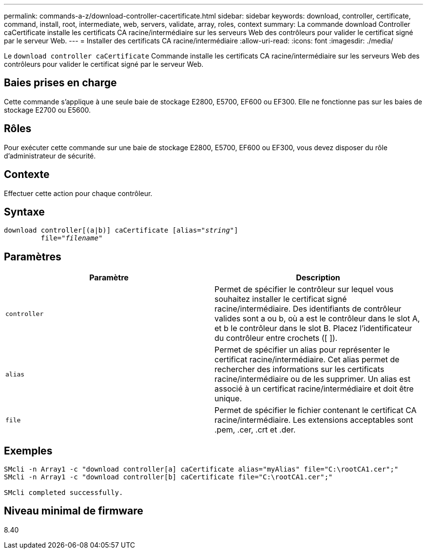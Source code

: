 ---
permalink: commands-a-z/download-controller-cacertificate.html 
sidebar: sidebar 
keywords: download, controller, certificate, command, install, root, intermediate, web, servers, validate, array, roles, context 
summary: La commande download Controller caCertificate installe les certificats CA racine/intermédiaire sur les serveurs Web des contrôleurs pour valider le certificat signé par le serveur Web. 
---
= Installer des certificats CA racine/intermédiaire
:allow-uri-read: 
:icons: font
:imagesdir: ./media/


[role="lead"]
Le `download controller caCertificate` Commande installe les certificats CA racine/intermédiaire sur les serveurs Web des contrôleurs pour valider le certificat signé par le serveur Web.



== Baies prises en charge

Cette commande s'applique à une seule baie de stockage E2800, E5700, EF600 ou EF300. Elle ne fonctionne pas sur les baies de stockage E2700 ou E5600.



== Rôles

Pour exécuter cette commande sur une baie de stockage E2800, E5700, EF600 ou EF300, vous devez disposer du rôle d'administrateur de sécurité.



== Contexte

Effectuer cette action pour chaque contrôleur.



== Syntaxe

[listing, subs="+macros"]
----

download controller[(a|b)] caCertificate pass:quotes[[alias="_string_"]]
         pass:quotes[file="_filename_"]
----


== Paramètres

[cols="2*"]
|===
| Paramètre | Description 


 a| 
`controller`
 a| 
Permet de spécifier le contrôleur sur lequel vous souhaitez installer le certificat signé racine/intermédiaire. Des identifiants de contrôleur valides sont a ou b, où a est le contrôleur dans le slot A, et b le contrôleur dans le slot B. Placez l'identificateur du contrôleur entre crochets ([ ]).



 a| 
`alias`
 a| 
Permet de spécifier un alias pour représenter le certificat racine/intermédiaire. Cet alias permet de rechercher des informations sur les certificats racine/intermédiaire ou de les supprimer. Un alias est associé à un certificat racine/intermédiaire et doit être unique.



 a| 
`file`
 a| 
Permet de spécifier le fichier contenant le certificat CA racine/intermédiaire. Les extensions acceptables sont .pem, .cer, .crt et .der.

|===


== Exemples

[listing]
----

SMcli -n Array1 -c "download controller[a] caCertificate alias="myAlias" file="C:\rootCA1.cer";"
SMcli -n Array1 -c "download controller[b] caCertificate file="C:\rootCA1.cer";"

SMcli completed successfully.
----


== Niveau minimal de firmware

8.40
